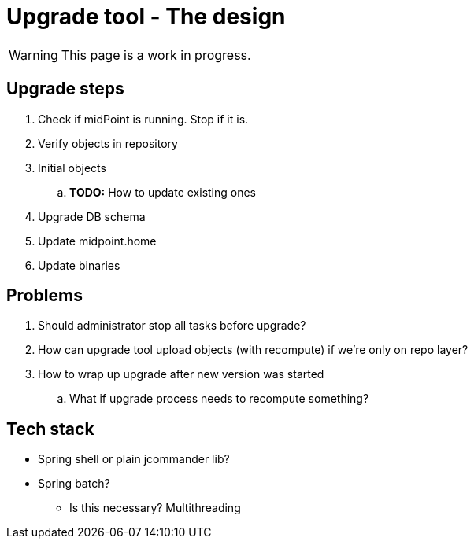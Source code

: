 = Upgrade tool - The design
:page-since: 4.8
:page-toc: top

WARNING: This page is a work in progress.

== Upgrade steps

. Check if midPoint is running. Stop if it is.
. Verify objects in repository
. Initial objects
.. *TODO:* How to update existing ones
. Upgrade DB schema
. Update midpoint.home
. Update binaries

== Problems

. Should administrator stop all tasks before upgrade?
. How can upgrade tool upload objects (with recompute) if we're only on repo layer?
. How to wrap up upgrade after new version was started
.. What if upgrade process needs to recompute something?

== Tech stack

* Spring shell or plain jcommander lib?
* Spring batch?
** Is this necessary? Multithreading
